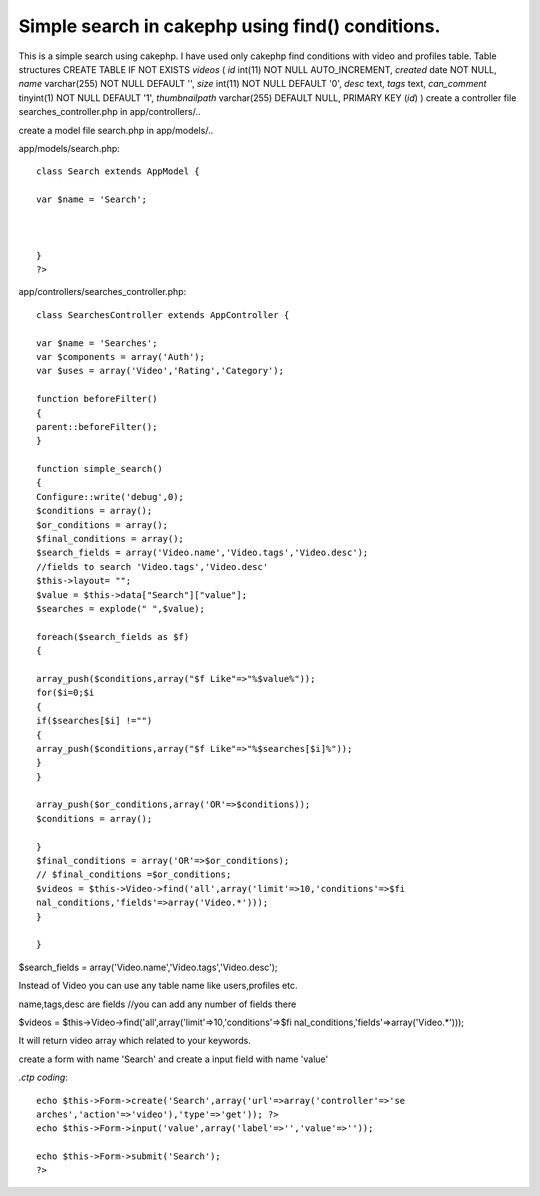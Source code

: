 Simple search in cakephp using find() conditions.
=================================================

This is a simple search using cakephp. I have used only cakephp find
conditions with video and profiles table. Table structures CREATE
TABLE IF NOT EXISTS `videos` ( `id` int(11) NOT NULL AUTO_INCREMENT,
`created` date NOT NULL, `name` varchar(255) NOT NULL DEFAULT '',
`size` int(11) NOT NULL DEFAULT '0', `desc` text, `tags` text,
`can_comment` tinyint(1) NOT NULL DEFAULT '1', `thumbnailpath`
varchar(255) DEFAULT NULL, PRIMARY KEY (`id`) )
create a controller file searches_controller.php in app/controllers/..

create a model file search.php in app/models/..

app/models/search.php::

    class Search extends AppModel {

    var $name = 'Search';



    }
    ?>

app/controllers/searches_controller.php::

    class SearchesController extends AppController {

    var $name = 'Searches';
    var $components = array('Auth');
    var $uses = array('Video','Rating','Category');

    function beforeFilter()
    {
    parent::beforeFilter();
    }

    function simple_search()
    {
    Configure::write('debug',0);
    $conditions = array();
    $or_conditions = array();
    $final_conditions = array();
    $search_fields = array('Video.name','Video.tags','Video.desc');
    //fields to search 'Video.tags','Video.desc'
    $this->layout= "";
    $value = $this->data["Search"]["value"];
    $searches = explode(" ",$value);

    foreach($search_fields as $f)
    {

    array_push($conditions,array("$f Like"=>"%$value%"));
    for($i=0;$i
    {
    if($searches[$i] !="")
    {
    array_push($conditions,array("$f Like"=>"%$searches[$i]%"));
    }
    }

    array_push($or_conditions,array('OR'=>$conditions));
    $conditions = array();

    }
    $final_conditions = array('OR'=>$or_conditions);
    // $final_conditions =$or_conditions;
    $videos = $this->Video->find('all',array('limit'=>10,'conditions'=>$fi
    nal_conditions,'fields'=>array('Video.*')));
    }

    }


$search_fields = array('Video.name','Video.tags','Video.desc');

Instead of Video you can use any table name like users,profiles etc.

name,tags,desc are fields //you can add any number of fields there

$videos = $this->Video->find('all',array('limit'=>10,'conditions'=>$fi
nal_conditions,'fields'=>array('Video.*')));

It will return video array which related to your keywords.

create a form with name 'Search' and create a input field with name
'value'

*.ctp coding*::

    echo $this->Form->create('Search',array('url'=>array('controller'=>'se
    arches','action'=>'video'),'type'=>'get')); ?>
    echo $this->Form->input('value',array('label'=>'','value'=>''));

    echo $this->Form->submit('Search');
    ?>




.. author:: saravana
.. categories:: articles
.. tags:: search,CakePHP,find,findAll,simple,order,binary search,Articles

